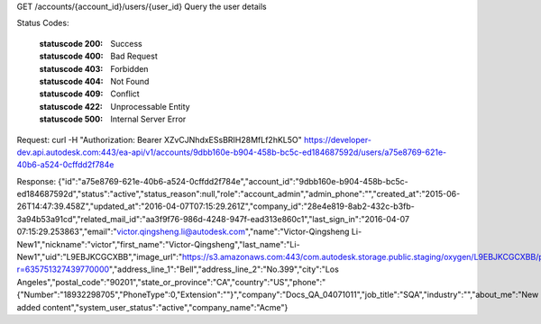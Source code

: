 GET /accounts/{account_id}/users/{user_id}
Query the user details


.. http:get:: accounts/{account_id}/users/{user_id}


    :param account_id: Required. Type: string. HQ account id. UUID. e.g. 84e49c32-8ced-4cda-9586-30e7668b6b49;. 


    :param user_id: Required. Type: string. or user_id, UUID. e.g. 84e49c32-8ced-4cda-9586-30e7668b6b49;. 


Status Codes:

    :statuscode 200: Success
    :statuscode 400: Bad Request
    :statuscode 403: Forbidden
    :statuscode 404: Not Found
    :statuscode 409: Conflict
    :statuscode 422: Unprocessable Entity
    :statuscode 500: Internal Server Error

Request:
curl -H "Authorization: Bearer XZvCJNhdxESsBRIH28MfLf2hKL5O" https://developer-dev.api.autodesk.com:443/ea-api/v1/accounts/9dbb160e-b904-458b-bc5c-ed184687592d/users/a75e8769-621e-40b6-a524-0cffdd2f784e


Response:
{"id":"a75e8769-621e-40b6-a524-0cffdd2f784e","account_id":"9dbb160e-b904-458b-bc5c-ed184687592d","status":"active","status_reason":null,"role":"account_admin","admin_phone":"","created_at":"2015-06-26T14:47:39.458Z","updated_at":"2016-04-07T07:15:29.261Z","company_id":"28e4e819-8ab2-432c-b3fb-3a94b53a91cd","related_mail_id":"aa3f9f76-986d-4248-947f-ead313e860c1","last_sign_in":"2016-04-07 07:15:29.253863","email":"victor.qingsheng.li@autodesk.com","name":"Victor-Qingsheng Li-New1","nickname":"victor","first_name":"Victor-Qingsheng","last_name":"Li-New1","uid":"L9EBJKCGCXBB","image_url":"https://s3.amazonaws.com:443/com.autodesk.storage.public.staging/oxygen/L9EBJKCGCXBB/profilepictures/x50.jpg?r=635751327439770000","address_line_1":"Bell","address_line_2":"No.399","city":"Los Angeles","postal_code":"90201","state_or_province":"CA","country":"US","phone":"{\"Number\":\"18932298705\",\"PhoneType\":0,\"Extension\":\"\"}","company":"Docs_QA_04071011","job_title":"SQA","industry":"","about_me":"New added content","system_user_status":"active","company_name":"Acme"}

